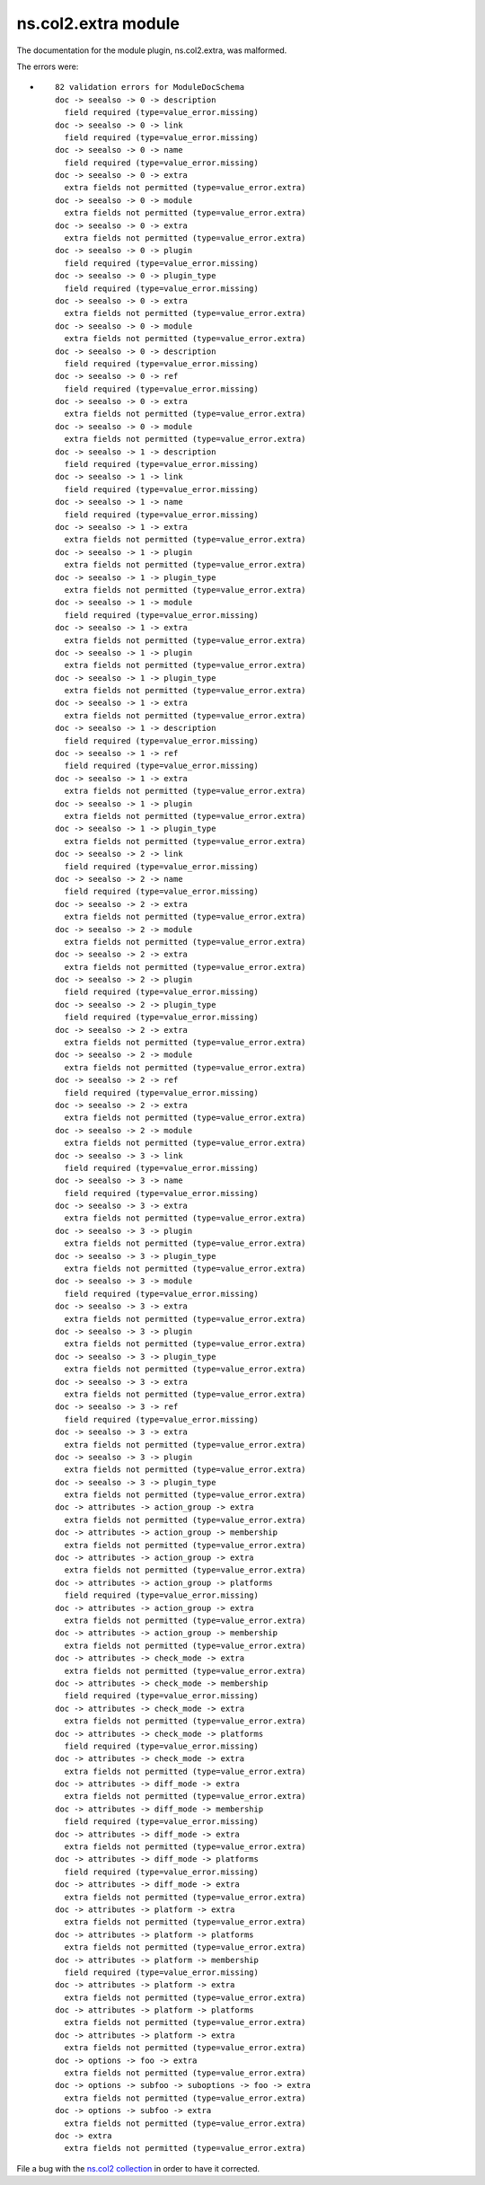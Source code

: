 .. Created with antsibull-docs <ANTSIBULL_DOCS_VERSION>

ns.col2.extra module
++++++++++++++++++++

The documentation for the module plugin, ns.col2.extra, was malformed.

The errors were:

* ::

        82 validation errors for ModuleDocSchema
        doc -> seealso -> 0 -> description
          field required (type=value_error.missing)
        doc -> seealso -> 0 -> link
          field required (type=value_error.missing)
        doc -> seealso -> 0 -> name
          field required (type=value_error.missing)
        doc -> seealso -> 0 -> extra
          extra fields not permitted (type=value_error.extra)
        doc -> seealso -> 0 -> module
          extra fields not permitted (type=value_error.extra)
        doc -> seealso -> 0 -> extra
          extra fields not permitted (type=value_error.extra)
        doc -> seealso -> 0 -> plugin
          field required (type=value_error.missing)
        doc -> seealso -> 0 -> plugin_type
          field required (type=value_error.missing)
        doc -> seealso -> 0 -> extra
          extra fields not permitted (type=value_error.extra)
        doc -> seealso -> 0 -> module
          extra fields not permitted (type=value_error.extra)
        doc -> seealso -> 0 -> description
          field required (type=value_error.missing)
        doc -> seealso -> 0 -> ref
          field required (type=value_error.missing)
        doc -> seealso -> 0 -> extra
          extra fields not permitted (type=value_error.extra)
        doc -> seealso -> 0 -> module
          extra fields not permitted (type=value_error.extra)
        doc -> seealso -> 1 -> description
          field required (type=value_error.missing)
        doc -> seealso -> 1 -> link
          field required (type=value_error.missing)
        doc -> seealso -> 1 -> name
          field required (type=value_error.missing)
        doc -> seealso -> 1 -> extra
          extra fields not permitted (type=value_error.extra)
        doc -> seealso -> 1 -> plugin
          extra fields not permitted (type=value_error.extra)
        doc -> seealso -> 1 -> plugin_type
          extra fields not permitted (type=value_error.extra)
        doc -> seealso -> 1 -> module
          field required (type=value_error.missing)
        doc -> seealso -> 1 -> extra
          extra fields not permitted (type=value_error.extra)
        doc -> seealso -> 1 -> plugin
          extra fields not permitted (type=value_error.extra)
        doc -> seealso -> 1 -> plugin_type
          extra fields not permitted (type=value_error.extra)
        doc -> seealso -> 1 -> extra
          extra fields not permitted (type=value_error.extra)
        doc -> seealso -> 1 -> description
          field required (type=value_error.missing)
        doc -> seealso -> 1 -> ref
          field required (type=value_error.missing)
        doc -> seealso -> 1 -> extra
          extra fields not permitted (type=value_error.extra)
        doc -> seealso -> 1 -> plugin
          extra fields not permitted (type=value_error.extra)
        doc -> seealso -> 1 -> plugin_type
          extra fields not permitted (type=value_error.extra)
        doc -> seealso -> 2 -> link
          field required (type=value_error.missing)
        doc -> seealso -> 2 -> name
          field required (type=value_error.missing)
        doc -> seealso -> 2 -> extra
          extra fields not permitted (type=value_error.extra)
        doc -> seealso -> 2 -> module
          extra fields not permitted (type=value_error.extra)
        doc -> seealso -> 2 -> extra
          extra fields not permitted (type=value_error.extra)
        doc -> seealso -> 2 -> plugin
          field required (type=value_error.missing)
        doc -> seealso -> 2 -> plugin_type
          field required (type=value_error.missing)
        doc -> seealso -> 2 -> extra
          extra fields not permitted (type=value_error.extra)
        doc -> seealso -> 2 -> module
          extra fields not permitted (type=value_error.extra)
        doc -> seealso -> 2 -> ref
          field required (type=value_error.missing)
        doc -> seealso -> 2 -> extra
          extra fields not permitted (type=value_error.extra)
        doc -> seealso -> 2 -> module
          extra fields not permitted (type=value_error.extra)
        doc -> seealso -> 3 -> link
          field required (type=value_error.missing)
        doc -> seealso -> 3 -> name
          field required (type=value_error.missing)
        doc -> seealso -> 3 -> extra
          extra fields not permitted (type=value_error.extra)
        doc -> seealso -> 3 -> plugin
          extra fields not permitted (type=value_error.extra)
        doc -> seealso -> 3 -> plugin_type
          extra fields not permitted (type=value_error.extra)
        doc -> seealso -> 3 -> module
          field required (type=value_error.missing)
        doc -> seealso -> 3 -> extra
          extra fields not permitted (type=value_error.extra)
        doc -> seealso -> 3 -> plugin
          extra fields not permitted (type=value_error.extra)
        doc -> seealso -> 3 -> plugin_type
          extra fields not permitted (type=value_error.extra)
        doc -> seealso -> 3 -> extra
          extra fields not permitted (type=value_error.extra)
        doc -> seealso -> 3 -> ref
          field required (type=value_error.missing)
        doc -> seealso -> 3 -> extra
          extra fields not permitted (type=value_error.extra)
        doc -> seealso -> 3 -> plugin
          extra fields not permitted (type=value_error.extra)
        doc -> seealso -> 3 -> plugin_type
          extra fields not permitted (type=value_error.extra)
        doc -> attributes -> action_group -> extra
          extra fields not permitted (type=value_error.extra)
        doc -> attributes -> action_group -> membership
          extra fields not permitted (type=value_error.extra)
        doc -> attributes -> action_group -> extra
          extra fields not permitted (type=value_error.extra)
        doc -> attributes -> action_group -> platforms
          field required (type=value_error.missing)
        doc -> attributes -> action_group -> extra
          extra fields not permitted (type=value_error.extra)
        doc -> attributes -> action_group -> membership
          extra fields not permitted (type=value_error.extra)
        doc -> attributes -> check_mode -> extra
          extra fields not permitted (type=value_error.extra)
        doc -> attributes -> check_mode -> membership
          field required (type=value_error.missing)
        doc -> attributes -> check_mode -> extra
          extra fields not permitted (type=value_error.extra)
        doc -> attributes -> check_mode -> platforms
          field required (type=value_error.missing)
        doc -> attributes -> check_mode -> extra
          extra fields not permitted (type=value_error.extra)
        doc -> attributes -> diff_mode -> extra
          extra fields not permitted (type=value_error.extra)
        doc -> attributes -> diff_mode -> membership
          field required (type=value_error.missing)
        doc -> attributes -> diff_mode -> extra
          extra fields not permitted (type=value_error.extra)
        doc -> attributes -> diff_mode -> platforms
          field required (type=value_error.missing)
        doc -> attributes -> diff_mode -> extra
          extra fields not permitted (type=value_error.extra)
        doc -> attributes -> platform -> extra
          extra fields not permitted (type=value_error.extra)
        doc -> attributes -> platform -> platforms
          extra fields not permitted (type=value_error.extra)
        doc -> attributes -> platform -> membership
          field required (type=value_error.missing)
        doc -> attributes -> platform -> extra
          extra fields not permitted (type=value_error.extra)
        doc -> attributes -> platform -> platforms
          extra fields not permitted (type=value_error.extra)
        doc -> attributes -> platform -> extra
          extra fields not permitted (type=value_error.extra)
        doc -> options -> foo -> extra
          extra fields not permitted (type=value_error.extra)
        doc -> options -> subfoo -> suboptions -> foo -> extra
          extra fields not permitted (type=value_error.extra)
        doc -> options -> subfoo -> extra
          extra fields not permitted (type=value_error.extra)
        doc -> extra
          extra fields not permitted (type=value_error.extra)


File a bug with the `ns.col2 collection <https://galaxy.ansible.com/ui/repo/published/ns/col2/>`_ in order to have it corrected.
